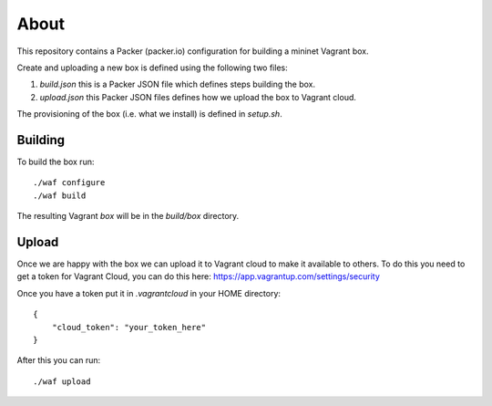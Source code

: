 About
=====

This repository contains a Packer (packer.io) configuration for building
a mininet Vagrant box.

Create and uploading a new box is defined using the following two files:

1. `build.json` this is a Packer JSON file which defines steps building the box.
2. `upload.json` this Packer JSON files defines how we upload the box to
   Vagrant cloud.

The provisioning of the box (i.e. what we install) is defined in `setup.sh`.

Building
--------

To build the box run::

    ./waf configure
    ./waf build

The resulting Vagrant `box` will be in the `build/box` directory.

Upload
------

Once we are happy with the box we can upload it to Vagrant cloud to make it
available to others. To do this you need to get a token for Vagrant Cloud,
you can do this here: https://app.vagrantup.com/settings/security

Once you have a token put it in `.vagrantcloud` in your HOME directory::

    {
        "cloud_token": "your_token_here"
    }

After this you can run::

    ./waf upload


